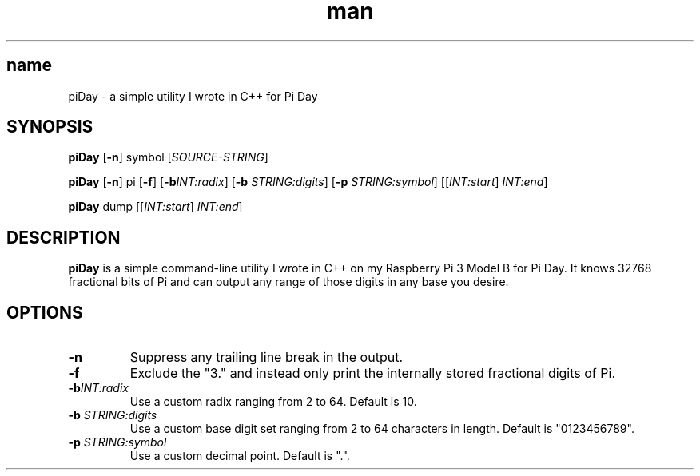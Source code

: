 .TH man 1 "15 Mar 2020" "1.0" "piDay man page"
.SH name
piDay \- a simple utility I wrote in C++ for Pi Day

.SH SYNOPSIS
.B piDay
[\fB\-n\fR]
symbol
[\fISOURCE\-STRING\fR]

.B piDay
[\fB\-n\fR]
pi
[\fB\-f\fR]
[\fB\-b\fR\fIINT:radix\fR]
[\fB\-b\fR \fISTRING:digits\fR]
[\fB\-p\fR \fISTRING:symbol\fR]
[[\fIINT:start\fR] \fIINT:end\fR]

.B piDay
dump
[[\fIINT:start\fR] \fIINT:end\fR]

.SH DESCRIPTION
.B piDay
is a simple command-line utility I wrote in C++ on my Raspberry Pi 3 Model B for Pi Day. It knows 32768 fractional bits of Pi and can output any range of those digits in any base you desire.

.SH OPTIONS
.TP
.BR \-n
Suppress any trailing line break in the output.

.TP
.BR \-f
Exclude the "3." and instead only print the internally stored fractional digits of Pi.

.TP
.BR \-b\fIINT:radix\fR
Use a custom radix ranging from 2 to 64. Default is 10.

.TP
.BR \-b " " \fISTRING:digits\fR
Use a custom base digit set ranging from 2 to 64 characters in length. Default is "0123456789".

.TP
.BR \-p " " \fISTRING:symbol\fR
Use a custom decimal point. Default is ".".
